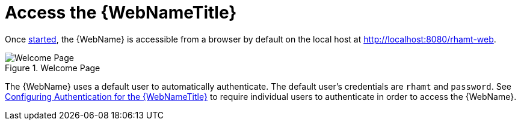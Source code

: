 [[access_web_console]]
= Access the {WebNameTitle}

Once xref:starting_console[started], the {WebName} is accessible from a browser by default on the local host at http://localhost:8080/rhamt-web.

.Welcome Page
image::web-login.png[Welcome Page]

The {WebName} uses a default user to automatically authenticate. The default user's credentials are `rhamt` and `password`. See xref:config_auth[Configuring Authentication for the {WebNameTitle}] to require individual users to authenticate in order to access the {WebName}.
